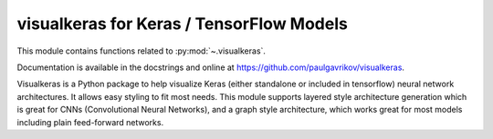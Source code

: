 .. _visualkeras:

======================================================================
visualkeras for Keras / TensorFlow Models
======================================================================

This module contains functions related to :py:mod:`~.visualkeras`.

Documentation is available in the docstrings and
online at https://github.com/paulgavrikov/visualkeras.

Visualkeras is a Python package to help visualize Keras (either standalone or included in tensorflow) neural network architectures. It allows easy styling to fit most needs. This module supports layered style architecture generation which is great for CNNs (Convolutional Neural Networks), and a graph style architecture, which works great for most models including plain feed-forward networks.

.. seealso::

   [1] https://github.com/paulgavrikov/visualkeras